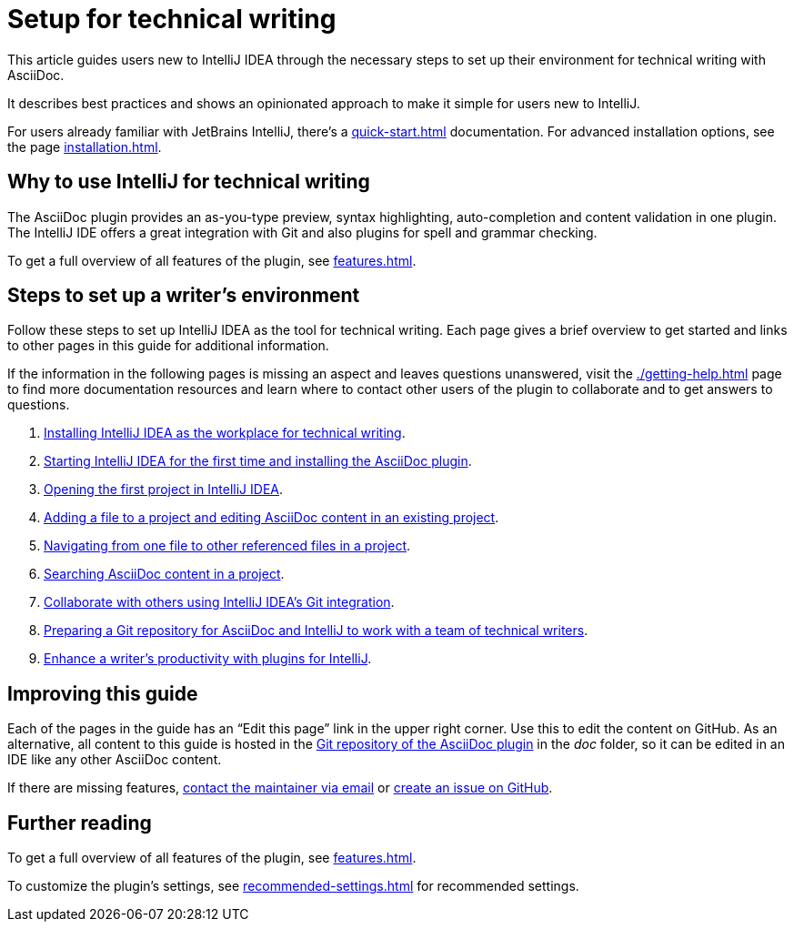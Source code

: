 = Setup for technical writing
:description: This article guides users new to IntelliJ IDEA through the necessary steps to set up their environment for technical writing with AsciiDoc.

{description}

It describes best practices and shows an opinionated approach to make it simple for users new to IntelliJ.

For users already familiar with JetBrains IntelliJ, there's a xref:quick-start.adoc[] documentation.
For advanced installation options, see the page xref:installation.adoc[].

== Why to use IntelliJ for technical writing

The AsciiDoc plugin provides an as-you-type preview, syntax highlighting,  auto-completion and content validation in one plugin.
The IntelliJ IDE offers a great integration with Git and also plugins for spell and grammar checking.

To get a full overview of all features of the plugin, see xref:features.adoc[].

== Steps to set up a writer's environment

Follow these steps to set up IntelliJ IDEA as the tool for technical writing.
Each page gives a brief overview to get started and links to other pages in this guide for additional information.

If the information in the following pages is missing an aspect and leaves questions unanswered, visit the xref:./getting-help.adoc[] page to find more documentation resources and learn where to contact other users of the plugin to collaborate and to get answers to questions.

. xref:./installing-intellij.adoc[Installing IntelliJ IDEA as the workplace for technical writing].
. xref:./starting-intellij-first-time.adoc[Starting IntelliJ IDEA for the first time and installing the AsciiDoc plugin].
. xref:./opening-the-first-project.adoc[Opening the first project in IntelliJ IDEA].
. xref:./editing-an-asciidoc-file.adoc[Adding a file to a project and editing AsciiDoc content in an existing project].
. xref:./navigating-in-a-project.adoc[Navigating from one file to other referenced files in a project].
. xref:./searching-in-a-project.adoc[Searching AsciiDoc content in a project].
. xref:./git-integration.adoc[Collaborate with others using IntelliJ IDEA's Git integration].
. xref:./preparing-a-repository.adoc[Preparing a Git repository for AsciiDoc and IntelliJ to work with a team of technical writers].
. xref:./recommended-plugins.adoc[Enhance a writer's productivity with plugins for IntelliJ].

== Improving this guide

Each of the pages in the guide has an "`Edit this page`" link in the upper right corner.
Use this to edit the content on GitHub.
As an alternative, all content to this guide is hosted in the https://github.com/asciidoctor/asciidoctor-intellij-plugin[Git repository of the AsciiDoc plugin] in the _doc_ folder, so it can be edited in an IDE like any other AsciiDoc content.

If there are missing features, link:mailto:alexander.schwartz@gmx.net?subject=Feedback%20to%20IntelliJ%20Technical%20Setup[contact the maintainer via email] or https://github.com/asciidoctor/asciidoctor-intellij-plugin/issues/new/choose[create an issue on GitHub].

== Further reading

To get a full overview of all features of the plugin, see xref:features.adoc[].

To customize the plugin's settings, see xref:recommended-settings.adoc[] for recommended settings.
